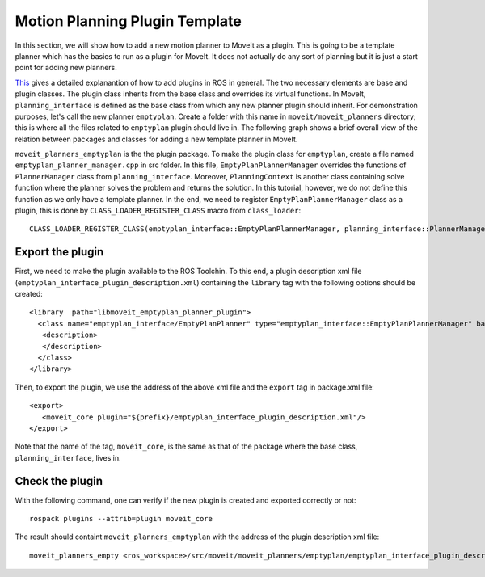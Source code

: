 Motion Planning Plugin Template
===============================
In this section, we will show how to add a new motion planner to MoveIt as a plugin. This is going to be a template planner which has the basics to run as a plugin for MoveIt. It does not actually do any sort of planning but it is just a start point for adding new planners.

`This <http://wiki.ros.org/pluginlib>`_ gives a detailed explanantion of how to add plugins in ROS in general. The two necessary elements are base and plugin classes. The plugin class inherits from the base class and overrides its virtual functions. In MoveIt, ``planning_interface`` is defined as the base class from which any new planner plugin should inherit. For demonstration purposes, let's call the new planner ``emptyplan``. Create a folder with this name in ``moveit/moveit_planners`` directory; this is where all the files related to ``emptyplan`` plugin should live in. The following graph shows a brief overall view of the relation between packages and classes for adding a new template planner in MoveIt.

.. image:: moveitplannerplugin.png

``moveit_planners_emptyplan`` is the the plugin package. To make the plugin class for ``emptyplan``, create a file named ``emptyplan_planner_manager.cpp`` in src folder. In this file, ``EmptyPlanPlannerManager`` overrides the functions of ``PlannerManager`` class from ``planning_interface``. Moreover, ``PlanningContext`` is another class containing solve function where the planner solves the problem and returns the solution. In this tutorial, however, we do not define this function as we only have a template planner. In the end, we need to register ``EmptyPlanPlannerManager`` class as a plugin, this is done by ``CLASS_LOADER_REGISTER_CLASS`` macro from ``class_loader``: ::

  CLASS_LOADER_REGISTER_CLASS(emptyplan_interface::EmptyPlanPlannerManager, planning_interface::PlannerManager);


Export the plugin
-----------------

First, we need to make the plugin available to the ROS Toolchin. To this end, a plugin description xml file (``emptyplan_interface_plugin_description.xml``) containing the ``library`` tag with the following options should be created: ::

  <library  path="libmoveit_emptyplan_planner_plugin">
    <class name="emptyplan_interface/EmptyPlanPlanner" type="emptyplan_interface::EmptyPlanPlannerManager" base_class_type="planning_interface::PlannerManager">
     <description>
     </description>
    </class>
  </library>

Then, to export the plugin, we use the address of the above xml file and the ``export`` tag in package.xml file: ::

 <export>
    <moveit_core plugin="${prefix}/emptyplan_interface_plugin_description.xml"/>
 </export>

Note that the name of the tag, ``moveit_core``, is the same as that of the package where the base class, ``planning_interface``, lives in.

Check the plugin
-----------------
With the following command, one can verify if the new plugin is created and exported correctly or not: ::

  rospack plugins --attrib=plugin moveit_core

The result should containt ``moveit_planners_emptyplan`` with the address of the plugin description xml file: ::

  moveit_planners_empty <ros_workspace>/src/moveit/moveit_planners/emptyplan/emptyplan_interface_plugin_description.xml
